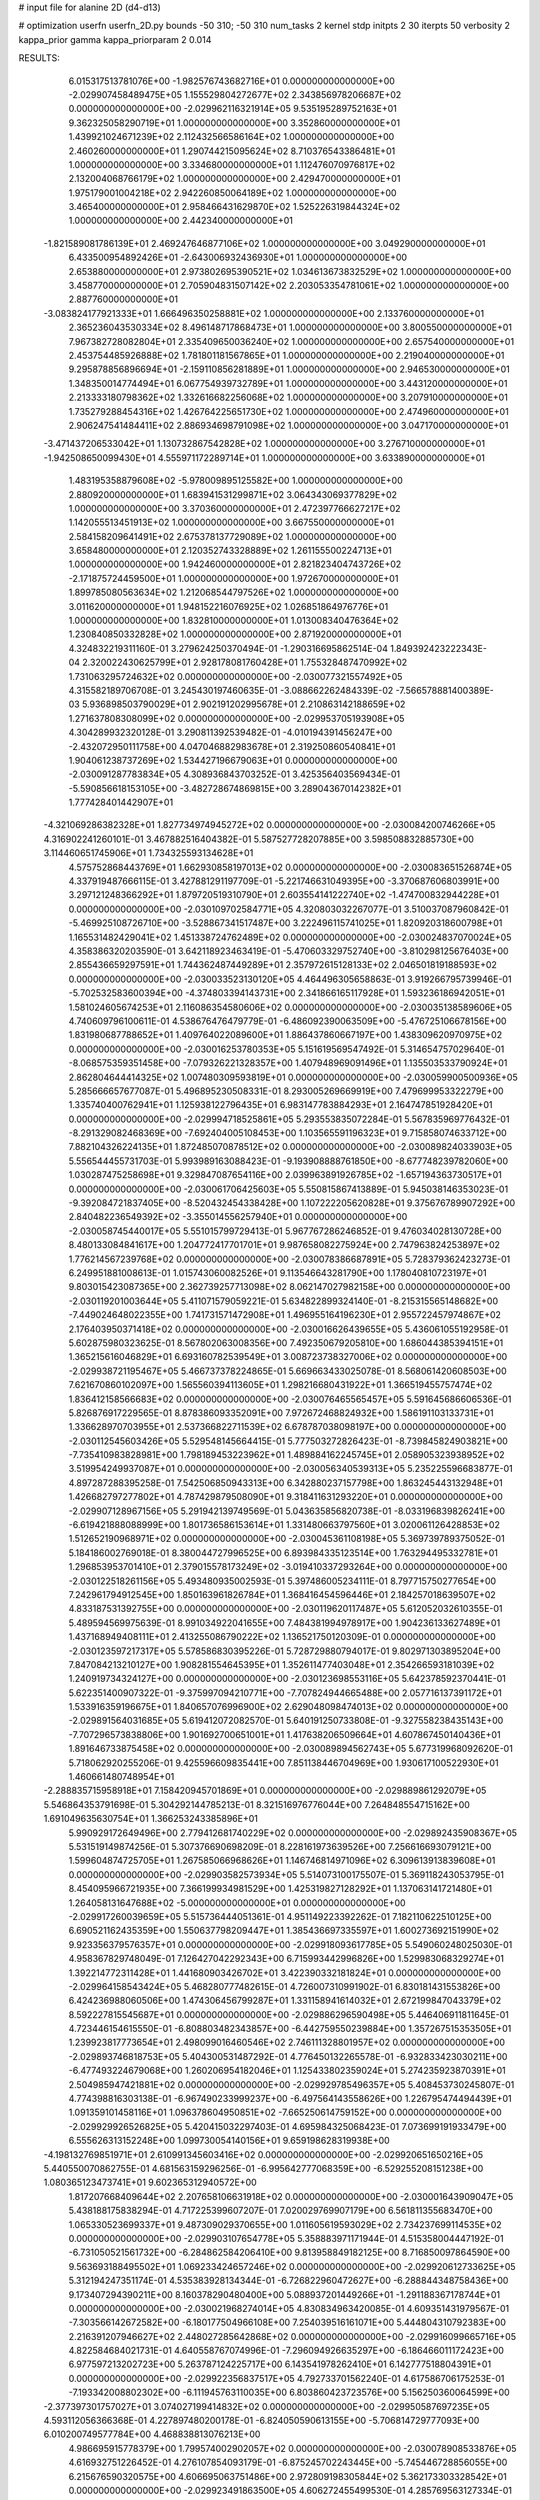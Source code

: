 # input file for alanine 2D (d4-d13)

# optimization
userfn       userfn_2D.py
bounds       -50 310; -50 310
num_tasks    2
kernel       stdp
initpts      2 30
iterpts      50
verbosity    2
kappa_prior  gamma
kappa_priorparam 2 0.014



RESULTS:
  6.015317513781076E+00 -1.982576743682716E+01  0.000000000000000E+00      -2.029907458489475E+05
  1.155529804272677E+02  2.343856978206687E+02  0.000000000000000E+00      -2.029962116321914E+05
  9.535195289752163E+01  9.362325058290719E+01  1.000000000000000E+00       3.352860000000000E+01
  1.439921024671239E+02  2.112432566586164E+02  1.000000000000000E+00       2.460260000000000E+01
  1.290744215095624E+02  8.710376543386481E+01  1.000000000000000E+00       3.334680000000000E+01
  1.112476070976817E+02  2.132004068766179E+02  1.000000000000000E+00       2.429470000000000E+01
  1.975179001004218E+02  2.942260850064189E+02  1.000000000000000E+00       3.465400000000000E+01
  2.958466431629870E+02  1.525226319844324E+02  1.000000000000000E+00       2.442340000000000E+01
 -1.821589081786139E+01  2.469247646877106E+02  1.000000000000000E+00       3.049290000000000E+01
  6.433500954892426E+01 -2.643006932436930E+01  1.000000000000000E+00       2.653880000000000E+01
  2.973802695390521E+02  1.034613673832529E+02  1.000000000000000E+00       3.458770000000000E+01
  2.705904831507142E+02  2.203053354781061E+02  1.000000000000000E+00       2.887760000000000E+01
 -3.083824177921333E+01  1.666496350258881E+02  1.000000000000000E+00       2.133760000000000E+01
  2.365236043530334E+02  8.496148717868473E+01  1.000000000000000E+00       3.800550000000000E+01
  7.967382728082804E+01  2.335409650036240E+02  1.000000000000000E+00       2.657540000000000E+01
  2.453754485926888E+02  1.781801181567865E+01  1.000000000000000E+00       2.219040000000000E+01
  9.295878856896694E+01 -2.159110856281889E+01  1.000000000000000E+00       2.946530000000000E+01
  1.348350014774494E+01  6.067754939732789E+01  1.000000000000000E+00       3.443120000000000E+01
  2.213333180798362E+02  1.332616682256068E+02  1.000000000000000E+00       3.207910000000000E+01
  1.735279288454316E+02  1.426764225651730E+02  1.000000000000000E+00       2.474960000000000E+01
  2.906247541484411E+02  2.886934698791098E+02  1.000000000000000E+00       3.047170000000000E+01
 -3.471437206533042E+01  1.130732867542828E+02  1.000000000000000E+00       3.276710000000000E+01
 -1.942508650099430E+01  4.555971172289714E+01  1.000000000000000E+00       3.633890000000000E+01
  1.483195358879608E+02 -5.978009895125582E+00  1.000000000000000E+00       2.880920000000000E+01
  1.683941531299871E+02  3.064343069377829E+02  1.000000000000000E+00       3.370360000000000E+01
  2.472397766627217E+02  1.142055513451913E+02  1.000000000000000E+00       3.667550000000000E+01
  2.584158209641491E+02  2.675378137729089E+02  1.000000000000000E+00       3.658480000000000E+01
  2.120352743328889E+02  1.261155500224713E+01  1.000000000000000E+00       1.942460000000000E+01
  2.821823404743726E+02 -2.171875724459500E+01  1.000000000000000E+00       1.972670000000000E+01
  1.899785080563634E+02  1.212068544797526E+02  1.000000000000000E+00       3.011620000000000E+01
  1.948152216076925E+02  1.026851864976776E+01  1.000000000000000E+00       1.832810000000000E+01
  1.013008340476364E+02  1.230840850332828E+02  1.000000000000000E+00       2.871920000000000E+01       4.324832219311160E-01  3.279624250370494E-01      -1.290316695862514E-04  1.849392423222343E-04  2.320022430625799E+01  2.928178081760428E+01
  1.755328487470992E+02  1.731063295724632E+02  0.000000000000000E+00      -2.030077321557492E+05       4.315582189706708E-01  3.245430197460635E-01      -3.088662262484339E-02 -7.566578881400389E-03  5.936898503790029E+01  2.902191202995678E+01
  2.210863142188659E+02  1.271637808308099E+02  0.000000000000000E+00      -2.029953705193908E+05       4.304289932320128E-01  3.290811392539482E-01      -4.010194391456247E+00 -2.432072950111758E+00  4.047046882983678E+01  2.319250860540841E+01
  1.904061238737269E+02  1.534427196679063E+01  0.000000000000000E+00      -2.030091287783834E+05       4.308936843703252E-01  3.425356403569434E-01      -5.590856618153105E+00 -3.482728674869815E+00  3.289043670142382E+01  1.777428401442907E+01
 -4.321069286382328E+01  1.827734974945272E+02  0.000000000000000E+00      -2.030084200746266E+05       4.316902241260101E-01  3.467882516404382E-01       5.587527728207885E+00  3.598508832885730E+00  3.114460651745906E+01  1.734325593134628E+01
  4.575752868443769E+01  1.662930858197013E+02  0.000000000000000E+00      -2.030083651526874E+05       4.337919487666115E-01  3.427881291197709E-01      -5.221746631049395E+00 -3.370687606803991E+00  3.297121248366292E+01  1.879720519310790E+01
  2.603554141222740E+02 -1.474700832944228E+01  0.000000000000000E+00      -2.030109702584771E+05       4.320803032267077E-01  3.510037087960842E-01      -5.469925108726710E+00 -3.528867341517487E+00  3.222496115741025E+01  1.820920318600798E+01
  1.165531482429041E+02  1.451338724762489E+02  0.000000000000000E+00      -2.030024837070024E+05       4.358386320203590E-01  3.642118923463419E-01      -5.470603329752740E+00 -3.810298125676403E+00  2.855436659297591E+01  1.744362487449289E+01
  2.357972615128133E+02  2.046501819188593E+02  0.000000000000000E+00      -2.030033523130120E+05       4.464496305658863E-01  3.919266795739946E-01      -5.702532583600394E+00 -4.374803394143731E+00  2.341866165117928E+01  1.593236186942051E+01
  1.581024605674253E+01  2.116086354580606E+02  0.000000000000000E+00      -2.030035138589606E+05       4.740609796100611E-01  4.538676476479779E-01      -6.486092390063509E+00 -5.476725106678156E+00  1.831980687788652E+01  1.409764022089600E+01
  1.886437860667197E+00  1.438309620970975E+02  0.000000000000000E+00      -2.030016253780353E+05       5.151619569547492E-01  5.314654757029640E-01      -8.068575359351458E+00 -7.079326221328357E+00  1.407948969091496E+01  1.135503533790924E+01
  2.862804644414325E+02  1.007480309593819E+01  0.000000000000000E+00      -2.030059900500936E+05       5.285666657677087E-01  5.496895230508331E-01       8.293005269669919E+00  7.479699953322279E+00  1.335740400762941E+01  1.125938122796435E+01
  6.983147783884293E+01  2.164747851928420E+01  0.000000000000000E+00      -2.029994718525861E+05       5.293553835072284E-01  5.567835969776432E-01      -8.291329082468369E+00 -7.692404005108453E+00  1.103565591196323E+01  9.715858074633712E+00
  7.882104326224135E+01  1.872485070878512E+02  0.000000000000000E+00      -2.030089824033903E+05       5.556544455731703E-01  5.993989163088423E-01      -9.193908888761850E+00 -8.677748239782060E+00  1.030287475258698E+01  9.329847087654116E+00
  2.039963891926785E+02 -1.657194363730517E+01  0.000000000000000E+00      -2.030061706425603E+05       5.550815867413889E-01  5.945038146353023E-01      -9.392084721837405E+00 -8.520432454338428E+00  1.107222205620828E+01  9.375676789907292E+00
  2.840482236549392E+02 -3.355014556257940E+01  0.000000000000000E+00      -2.030058745440017E+05       5.551015799729413E-01  5.967767286246852E-01       9.476034028130728E+00  8.480133084841617E+00  1.204772417701701E+01  9.987658082275924E+00
  2.747963824253897E+02  1.776214567239768E+02  0.000000000000000E+00      -2.030078386687891E+05       5.728379362423273E-01  6.249951881008613E-01       1.015743060082526E+01  9.113546643281790E+00  1.178040810723197E+01  9.803015423087365E+00
  2.362739257713098E+02  8.062147027982158E+00  0.000000000000000E+00      -2.030119201003644E+05       5.411071579059221E-01  5.634822899324140E-01      -8.215315565148682E+00 -7.449024648022355E+00  1.741731571472908E+01  1.496955164196230E+01
  2.955722457974867E+02  2.176403950371418E+02  0.000000000000000E+00      -2.030016626439655E+05       5.436061055192958E-01  5.602875980323625E-01       8.567802063008356E+00  7.492350679205810E+00  1.686044385394151E+01  1.365215616046829E+01
  6.693160782539549E+01  3.008723738327006E+02  0.000000000000000E+00      -2.029938721195467E+05       5.466737378224865E-01  5.669663433025078E-01       8.568061420608503E+00  7.621670860102097E+00  1.565560394113605E+01  1.298216680431922E+01
  1.366519455757474E+02  1.836412158566683E+02  0.000000000000000E+00      -2.030076465565457E+05       5.591645686606536E-01  5.826876917229565E-01       8.878386093352091E+00  7.972672468824932E+00  1.586191103133731E+01  1.336628970703955E+01
  2.537366822711539E+02  6.678787038098197E+00  0.000000000000000E+00      -2.030112545603426E+05       5.529548145664415E-01  5.777503272826423E-01      -8.739845824903821E+00 -7.735410983828981E+00  1.798189453223962E+01  1.489884162245745E+01
  2.058905323938952E+02  3.519954249937087E+01  0.000000000000000E+00      -2.030056340539313E+05       5.235225596683877E-01  4.897287288395258E-01       7.542506850943313E+00  6.342880237157798E+00  1.863245443132948E+01  1.426682797277802E+01
  4.787429879508090E+01  9.318411631293220E+01  0.000000000000000E+00      -2.029907128967156E+05       5.291942139749569E-01  5.043635856820738E-01      -8.033196839826241E+00 -6.619421888088999E+00  1.801736586153614E+01  1.331480663797560E+01
  3.020061126428853E+02  1.512652190968971E+02  0.000000000000000E+00      -2.030045361108198E+05       5.369739789375052E-01  5.184186002769018E-01       8.380044727996525E+00  6.893984335123514E+00  1.763294495332781E+01  1.296853953701410E+01
  2.379015578173249E+02 -3.019410337293264E+00  0.000000000000000E+00      -2.030122518261156E+05       5.493480935002593E-01  5.397486005234111E-01       8.797715750277654E+00  7.242961794912545E+00  1.850163961826784E+01  1.368416454596446E+01
  2.184257018639507E+02  4.833187531392755E+00  0.000000000000000E+00      -2.030119620117487E+05       5.612052032610355E-01  5.489594569975639E-01       8.991034922041655E+00  7.484381994978917E+00  1.904236133627489E+01  1.437168949408111E+01
  2.413255086790222E+02  1.136521750120309E-01  0.000000000000000E+00      -2.030123597217317E+05       5.578586830395226E-01  5.728729880794017E-01       9.802971303895204E+00  7.847084213210127E+00  1.908281554645395E+01  1.352611477403048E+01
  2.354266593181039E+02  1.240919734324127E+00  0.000000000000000E+00      -2.030123698553116E+05       5.642378592370441E-01  5.622351400907322E-01      -9.375997094210771E+00 -7.707824944665488E+00  2.057716137391172E+01  1.533916359196675E+01
  1.840657076996900E+02  2.629048098474013E+02  0.000000000000000E+00      -2.029891564031685E+05       5.619412072082570E-01  5.640191250733808E-01      -9.327558238435143E+00 -7.707296573838806E+00  1.901692700651001E+01  1.417638206509664E+01
  4.607867450140436E+01  1.891646733875458E+02  0.000000000000000E+00      -2.030089894562743E+05       5.677319968092620E-01  5.718062920255206E-01       9.425596609835441E+00  7.851138446704969E+00  1.930617100522930E+01  1.460661480748954E+01
 -2.288835715958918E+01  7.158420945701869E+01  0.000000000000000E+00      -2.029889861292079E+05       5.546864353791698E-01  5.304292144785213E-01       8.321516976776044E+00  7.264848554715162E+00  1.691049635630754E+01  1.366253243385896E+01
  5.990929172649496E+00  2.779412681740229E+02  0.000000000000000E+00      -2.029892435908367E+05       5.531519149874256E-01  5.307376690698209E-01       8.228161973639526E+00  7.256616693079121E+00  1.599604874725705E+01  1.267585066968626E+01
  1.146746814971096E+02  6.309613913839608E+01  0.000000000000000E+00      -2.029903582573934E+05       5.514073100175507E-01  5.369118243053795E-01       8.454095966721935E+00  7.366199934981529E+00  1.425319827128292E+01  1.137063141721480E+01
  1.264058131647688E+02 -5.000000000000000E+01  0.000000000000000E+00      -2.029917260039659E+05       5.515736444051361E-01  4.951149223392262E-01       7.182110622510125E+00  6.690521162435359E+00  1.550637798209447E+01  1.385436697335597E+01
  1.600273692151990E+02  9.923356379576357E+01  0.000000000000000E+00      -2.029918093617785E+05       5.549060248025030E-01  4.958367829748049E-01       7.126427042292343E+00  6.715993442996826E+00  1.529983068329274E+01  1.392214772311428E+01
  1.441680903426702E+01  3.422390332181824E+01  0.000000000000000E+00      -2.029964158543424E+05       5.468280777482615E-01  4.726007310991902E-01       6.830181431553826E+00  6.424236988060506E+00  1.474306456799287E+01  1.331158941614032E+01
  2.672199847043379E+02  8.592227815545687E+01  0.000000000000000E+00      -2.029886296590498E+05       5.446406911811645E-01  4.723446154615550E-01      -6.808803482343857E+00 -6.442759550239884E+00  1.357267515353505E+01  1.239923817773654E+01
  2.498099016460546E+02  2.746111328801957E+02  0.000000000000000E+00      -2.029893746818753E+05       5.404300531487292E-01  4.776450132265578E-01      -6.932833423030211E+00 -6.477493224679068E+00  1.260206954182046E+01  1.125433802359024E+01
  5.274235923870391E+01  2.504985947421881E+02  0.000000000000000E+00      -2.029929785496357E+05       5.408453730245807E-01  4.774398816303138E-01      -6.967490233999237E+00 -6.497564143558626E+00  1.226795474494439E+01  1.091359101458116E+01
  1.096378604950851E+02 -7.665250614759152E+00  0.000000000000000E+00      -2.029929926526825E+05       5.420415032297403E-01  4.695984325068423E-01       7.073699191933479E+00  6.555626313152248E+00  1.099730054140156E+01  9.659198628319938E+00
 -4.198132769851971E+01  2.610991345603416E+02  0.000000000000000E+00      -2.029920651650216E+05       5.440550070862755E-01  4.681563159296256E-01      -6.995642777068359E+00 -6.529255208151238E+00  1.080365123473741E+01  9.602365312940572E+00
  1.817207668409644E+02  2.207658106631918E+02  0.000000000000000E+00      -2.030001643909047E+05       5.438188175838294E-01  4.717225399607207E-01       7.020029769907179E+00  6.561811355683470E+00  1.065330523699337E+01  9.487309029370655E+00
  1.011605619593029E+02  2.734237699114535E+02  0.000000000000000E+00      -2.029903107654778E+05       5.358883971171944E-01  4.515358004447192E-01      -6.731050521561732E+00 -6.284862584206410E+00  9.813958849182125E+00  8.716850097864590E+00
  9.563693188495502E+01  1.069233424657246E+02  0.000000000000000E+00      -2.029920612733625E+05       5.312194247351174E-01  4.535383928134344E-01      -6.726822960472627E+00 -6.288844348758436E+00  9.173407294390211E+00  8.160378290480400E+00
  5.088937201449266E+01 -1.291188367178744E+01  0.000000000000000E+00      -2.030021968274014E+05       4.830834963420085E-01  4.609351431979567E-01      -7.303566142672582E+00 -6.180177504966108E+00  7.254039516161071E+00  5.444804310792383E+00
  2.216391207946627E+02  2.448027285642868E+02  0.000000000000000E+00      -2.029916099665716E+05       4.822584684021731E-01  4.640558767074996E-01      -7.296094926635297E+00 -6.186466011172423E+00  6.977597213202723E+00  5.263787124225717E+00
  6.143541978262410E+01  6.142777518804391E+01  0.000000000000000E+00      -2.029922356837517E+05       4.792733701562240E-01  4.617586706175253E-01      -7.193342008802302E+00 -6.111945763110035E+00  6.803860423723576E+00  5.156250360064599E+00
 -2.377397301757027E+01  3.074027199414832E+02  0.000000000000000E+00      -2.029950587697235E+05       4.593112056366368E-01  4.227897480200178E-01      -6.824050590613155E+00 -5.706814729777093E+00  6.010200749577784E+00  4.468838813076213E+00
  4.986695915778379E+00  1.799574002902057E+02  0.000000000000000E+00      -2.030078908533876E+05       4.616932751226452E-01  4.276107854093179E-01      -6.875245702243445E+00 -5.745446728856055E+00  6.215676590320575E+00  4.606695063751486E+00
  2.972809198305844E+02  5.362173303328542E+01  0.000000000000000E+00      -2.029923491863500E+05       4.606272455499530E-01  4.285769563127334E-01      -6.836570538091717E+00 -5.727927017697309E+00  5.997147887964331E+00  4.472385525413671E+00